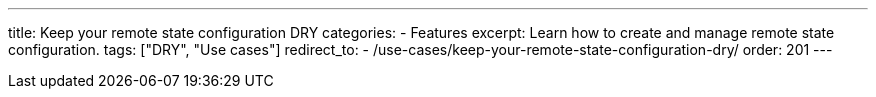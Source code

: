---
title: Keep your remote state configuration DRY
categories:
  - Features
excerpt: Learn how to create and manage remote state configuration.
tags: ["DRY", "Use cases"]
redirect_to:
  - /use-cases/keep-your-remote-state-configuration-dry/
order: 201
---
